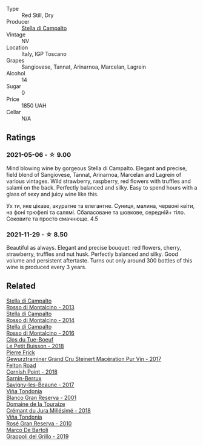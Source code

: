 #+attr_html: :class wine-main-image
[[file:/images/c0/268d8c-65f3-40ed-abe0-3b1d6fe7aeb0/2021-11-30-09-14-23-8BEBC211-0875-44F1-A453-DA169F0912AC-1-105-c.webp]]

- Type :: Red Still, Dry
- Producer :: [[barberry:/producers/62aaead8-0c95-4b5e-867f-9e8f8e4e5832][Stella di Campalto]]
- Vintage :: NV
- Location :: Italy, IGP Toscano
- Grapes :: Sangiovese, Tannat, Arinarnoa, Marcelan, Lagrein
- Alcohol :: 14
- Sugar :: 0
- Price :: 1850 UAH
- Cellar :: N/A

** Ratings

*** 2021-05-06 - ☆ 9.00

Mind blowing wine by gorgeous Stella di Campalto. Elegant and precise,
field blend of Sangiovese, Tannat, Arinarnoa, Marcelan and Lagrein of
various vintages. Wild strawberry, raspberry, red flowers with
truffles and salami on the back. Perfectly balanced and silky. Easy to
spend hours with a glass of sexy and juicy wine like this.

Ух ти, яке цікаве, акуратне та елегантне. Суниця, малина, червоні
квіти, на фоні трюфелі та салямі. Сбаласоване та шовкове, середній+
тіло. Соковите та просто смачнюще. 4.5

*** 2021-11-29 - ☆ 8.50

Beautiful as always. Elegant and precise bouquet: red flowers, cherry,
strawberry, truffles and nut husk. Perfectly balanced and silky. Good
volume and persistent aftertaste. Turns out only around 300 bottles of
this wine is produced every 3 years.

** Related

#+begin_export html
<div class="flex-container">
  <a class="flex-item flex-item-left" href="/wines/31530272-f7ba-4e7b-bb2f-c1128376058a.html">
    <img class="flex-bottle" src="/images/31/530272-f7ba-4e7b-bb2f-c1128376058a/2022-08-09-08-39-28-604456D3-656E-40D6-9900-686579C8837A-1-105-c.webp"></img>
    <section class="h">Stella di Campalto</section>
    <section class="h text-bolder">Rosso di Montalcino - 2013</section>
  </a>

  <a class="flex-item flex-item-right" href="/wines/3f4758f2-4bf9-4d99-96c3-dd2f85517d8c.html">
    <img class="flex-bottle" src="/images/3f/4758f2-4bf9-4d99-96c3-dd2f85517d8c/2020-10-28-09-14-24-65F97BB7-C578-4F0B-A691-E3B5CE63E570-1-105-c.webp"></img>
    <section class="h">Stella di Campalto</section>
    <section class="h text-bolder">Rosso di Montalcino - 2014</section>
  </a>

  <a class="flex-item flex-item-left" href="/wines/77db09df-c1fb-4bb2-b196-8f3be7c84ee9.html">
    <img class="flex-bottle" src="/images/77/db09df-c1fb-4bb2-b196-8f3be7c84ee9/2021-12-27-18-27-05-3160D231-4536-4B48-B473-F2A581994F7E-1-105-c.webp"></img>
    <section class="h">Stella di Campalto</section>
    <section class="h text-bolder">Rosso di Montalcino - 2016</section>
  </a>

  <a class="flex-item flex-item-right" href="/wines/0e4e6c46-1e43-47d2-be82-ed7b5e9df1e2.html">
    <img class="flex-bottle" src="/images/0e/4e6c46-1e43-47d2-be82-ed7b5e9df1e2/2021-05-08-07-10-39-F3FE1426-B8FF-45BB-93EA-CCC0077DCDE0-1-105-c.webp"></img>
    <section class="h">Clos du Tue-Boeuf</section>
    <section class="h text-bolder">Le Petit Buisson - 2018</section>
  </a>

  <a class="flex-item flex-item-left" href="/wines/4b64ac23-a856-4589-bfa2-ea6d06348f5c.html">
    <img class="flex-bottle" src="/images/4b/64ac23-a856-4589-bfa2-ea6d06348f5c/2021-05-08-13-39-39-EFB2DE08-66CA-4570-87E5-66310859F192-1-105-c.webp"></img>
    <section class="h">Pierre Frick</section>
    <section class="h text-bolder">Gewurztraminer Grand Cru Steinert Macération Pur Vin - 2017</section>
  </a>

  <a class="flex-item flex-item-right" href="/wines/653e4d62-2f1d-48fc-b31d-695ecd4eb842.html">
    <img class="flex-bottle" src="/images/65/3e4d62-2f1d-48fc-b31d-695ecd4eb842/2021-11-30-09-14-12-9196DC1B-D4CD-4BD6-AC9F-B01F50A3C868-1-105-c.webp"></img>
    <section class="h">Felton Road</section>
    <section class="h text-bolder">Cornish Point - 2018</section>
  </a>

  <a class="flex-item flex-item-left" href="/wines/6827c49b-0da9-4160-b70f-a4aa17d65e62.html">
    <img class="flex-bottle" src="/images/68/27c49b-0da9-4160-b70f-a4aa17d65e62/2021-11-30-09-13-59-099BD7B7-15E2-48E2-AFDE-E25BFB8529FE-1-105-c.webp"></img>
    <section class="h">Sarnin-Berrux</section>
    <section class="h text-bolder">Savigny-les-Beaune - 2017</section>
  </a>

  <a class="flex-item flex-item-right" href="/wines/93636b4c-fff4-4f4f-928f-79a4a742c2ce.html">
    <img class="flex-bottle" src="/images/93/636b4c-fff4-4f4f-928f-79a4a742c2ce/2021-11-30-09-16-36-E911DF71-119C-4797-839E-F89036CE99F1-1-105-c.webp"></img>
    <section class="h">Viña Tondonia</section>
    <section class="h text-bolder">Blanco Gran Reserva - 2001</section>
  </a>

  <a class="flex-item flex-item-left" href="/wines/949e9fb7-b079-491d-9700-3af4e8545c97.html">
    <img class="flex-bottle" src="/images/94/9e9fb7-b079-491d-9700-3af4e8545c97/2021-06-23-08-54-25-332875C3-FF53-44C9-85F4-9E8C032D741F-1-105-c.webp"></img>
    <section class="h">Domaine de la Touraize</section>
    <section class="h text-bolder">Crémant du Jura Millésimé - 2018</section>
  </a>

  <a class="flex-item flex-item-right" href="/wines/a424d013-0986-409a-9751-40b0e969b396.html">
    <img class="flex-bottle" src="/images/a4/24d013-0986-409a-9751-40b0e969b396/2020-11-11-13-44-01-6B3A8E2C-7D61-48DE-AD4D-2E5A718DA0C2-1-105-c.webp"></img>
    <section class="h">Viña Tondonia</section>
    <section class="h text-bolder">Rosé Gran Reserva - 2010</section>
  </a>

  <a class="flex-item flex-item-left" href="/wines/e7982cc7-6b6c-469f-a2ae-b9ae3ca8f829.html">
    <img class="flex-bottle" src="/images/e7/982cc7-6b6c-469f-a2ae-b9ae3ca8f829/2021-11-30-09-13-45-B400B3C3-8F26-4C29-8C6A-D60092B82D76-1-105-c.webp"></img>
    <section class="h">Marco De Bartoli</section>
    <section class="h text-bolder">Grappoli del Grillo - 2019</section>
  </a>

</div>
#+end_export
